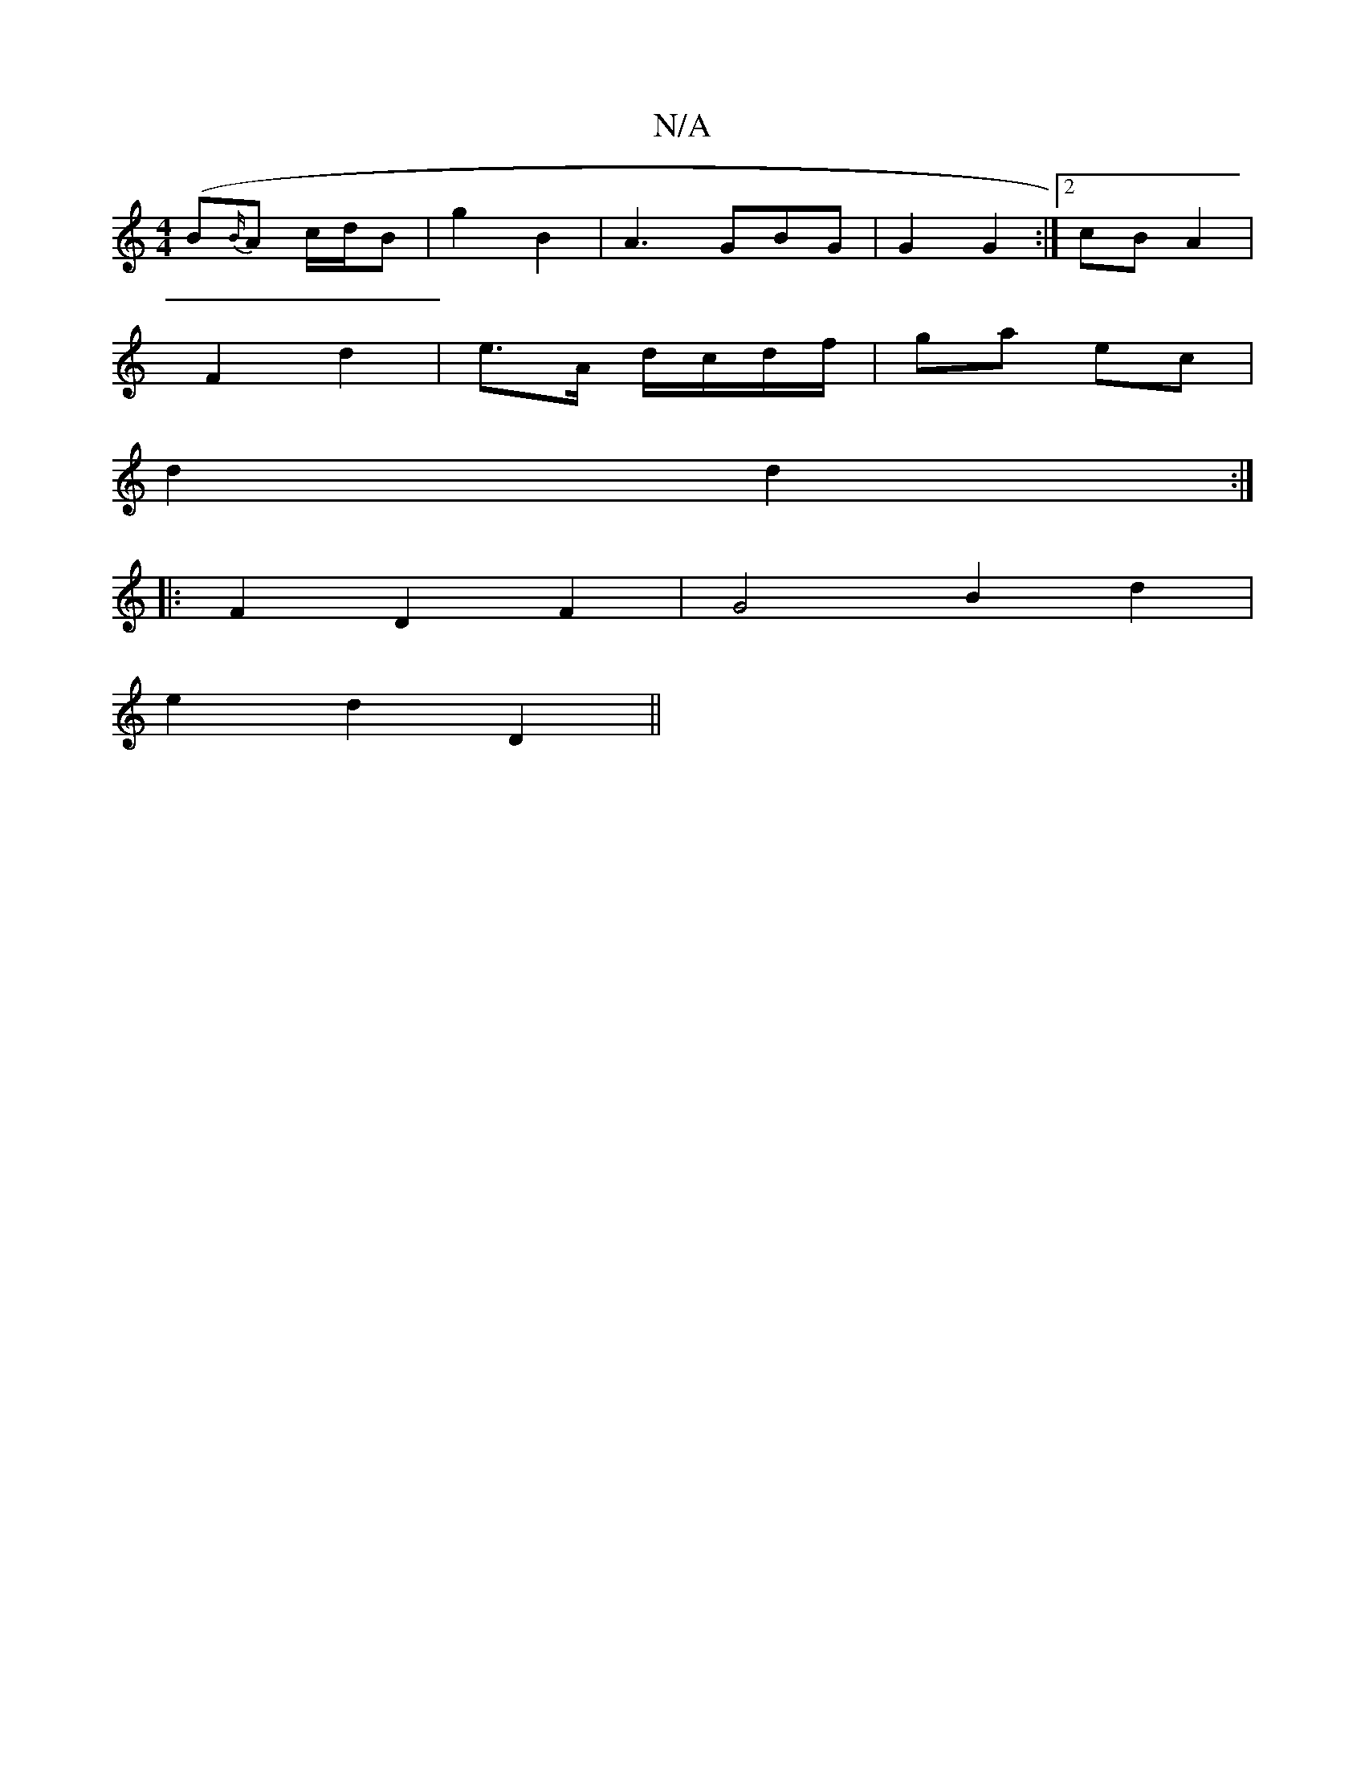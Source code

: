 X:1
T:N/A
M:4/4
R:N/A
K:Cmajor
(B{B/}A c/d/B | g2 B2 | A3 GBG | G2 G2 :|[2 cB A2 |
F2 d2 | e>A d/c/d/f/ | ga ec |
d2 d2 :|
K:2
|: F2 D2 F2 | G4 B2 d2 |
e2d2D2 ||

|: GEGB d2 ef | gedB c2 Bc | dcce e2 a2 ||
|:bfd d2 ||

D | AGE GBd 